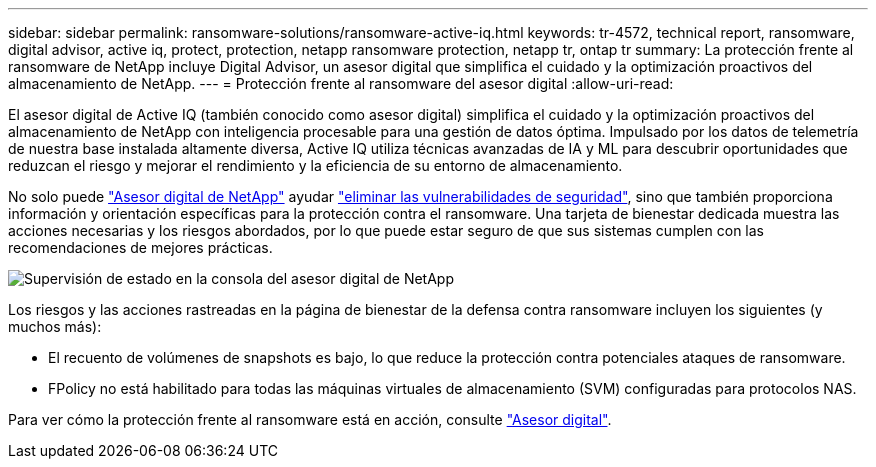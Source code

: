 ---
sidebar: sidebar 
permalink: ransomware-solutions/ransomware-active-iq.html 
keywords: tr-4572, technical report, ransomware, digital advisor, active iq, protect, protection, netapp ransomware protection, netapp tr, ontap tr 
summary: La protección frente al ransomware de NetApp incluye Digital Advisor, un asesor digital que simplifica el cuidado y la optimización proactivos del almacenamiento de NetApp. 
---
= Protección frente al ransomware del asesor digital
:allow-uri-read: 


[role="lead"]
El asesor digital de Active IQ (también conocido como asesor digital) simplifica el cuidado y la optimización proactivos del almacenamiento de NetApp con inteligencia procesable para una gestión de datos óptima. Impulsado por los datos de telemetría de nuestra base instalada altamente diversa, Active IQ utiliza técnicas avanzadas de IA y ML para descubrir oportunidades que reduzcan el riesgo y mejorar el rendimiento y la eficiencia de su entorno de almacenamiento.

No solo puede https://www.netapp.com/services/support/active-iq/["Asesor digital de NetApp"^] ayudar https://www.netapp.com/blog/fix-security-vulnerabilities-with-active-iq/["eliminar las vulnerabilidades de seguridad"^], sino que también proporciona información y orientación específicas para la protección contra el ransomware. Una tarjeta de bienestar dedicada muestra las acciones necesarias y los riesgos abordados, por lo que puede estar seguro de que sus sistemas cumplen con las recomendaciones de mejores prácticas.

image:ransomware-solution-dashboard.jpg["Supervisión de estado en la consola del asesor digital de NetApp"]

Los riesgos y las acciones rastreadas en la página de bienestar de la defensa contra ransomware incluyen los siguientes (y muchos más):

* El recuento de volúmenes de snapshots es bajo, lo que reduce la protección contra potenciales ataques de ransomware.
* FPolicy no está habilitado para todas las máquinas virtuales de almacenamiento (SVM) configuradas para protocolos NAS.


Para ver cómo la protección frente al ransomware está en acción, consulte link:https://www.netapp.com/services/support/active-iq/["Asesor digital"^].

